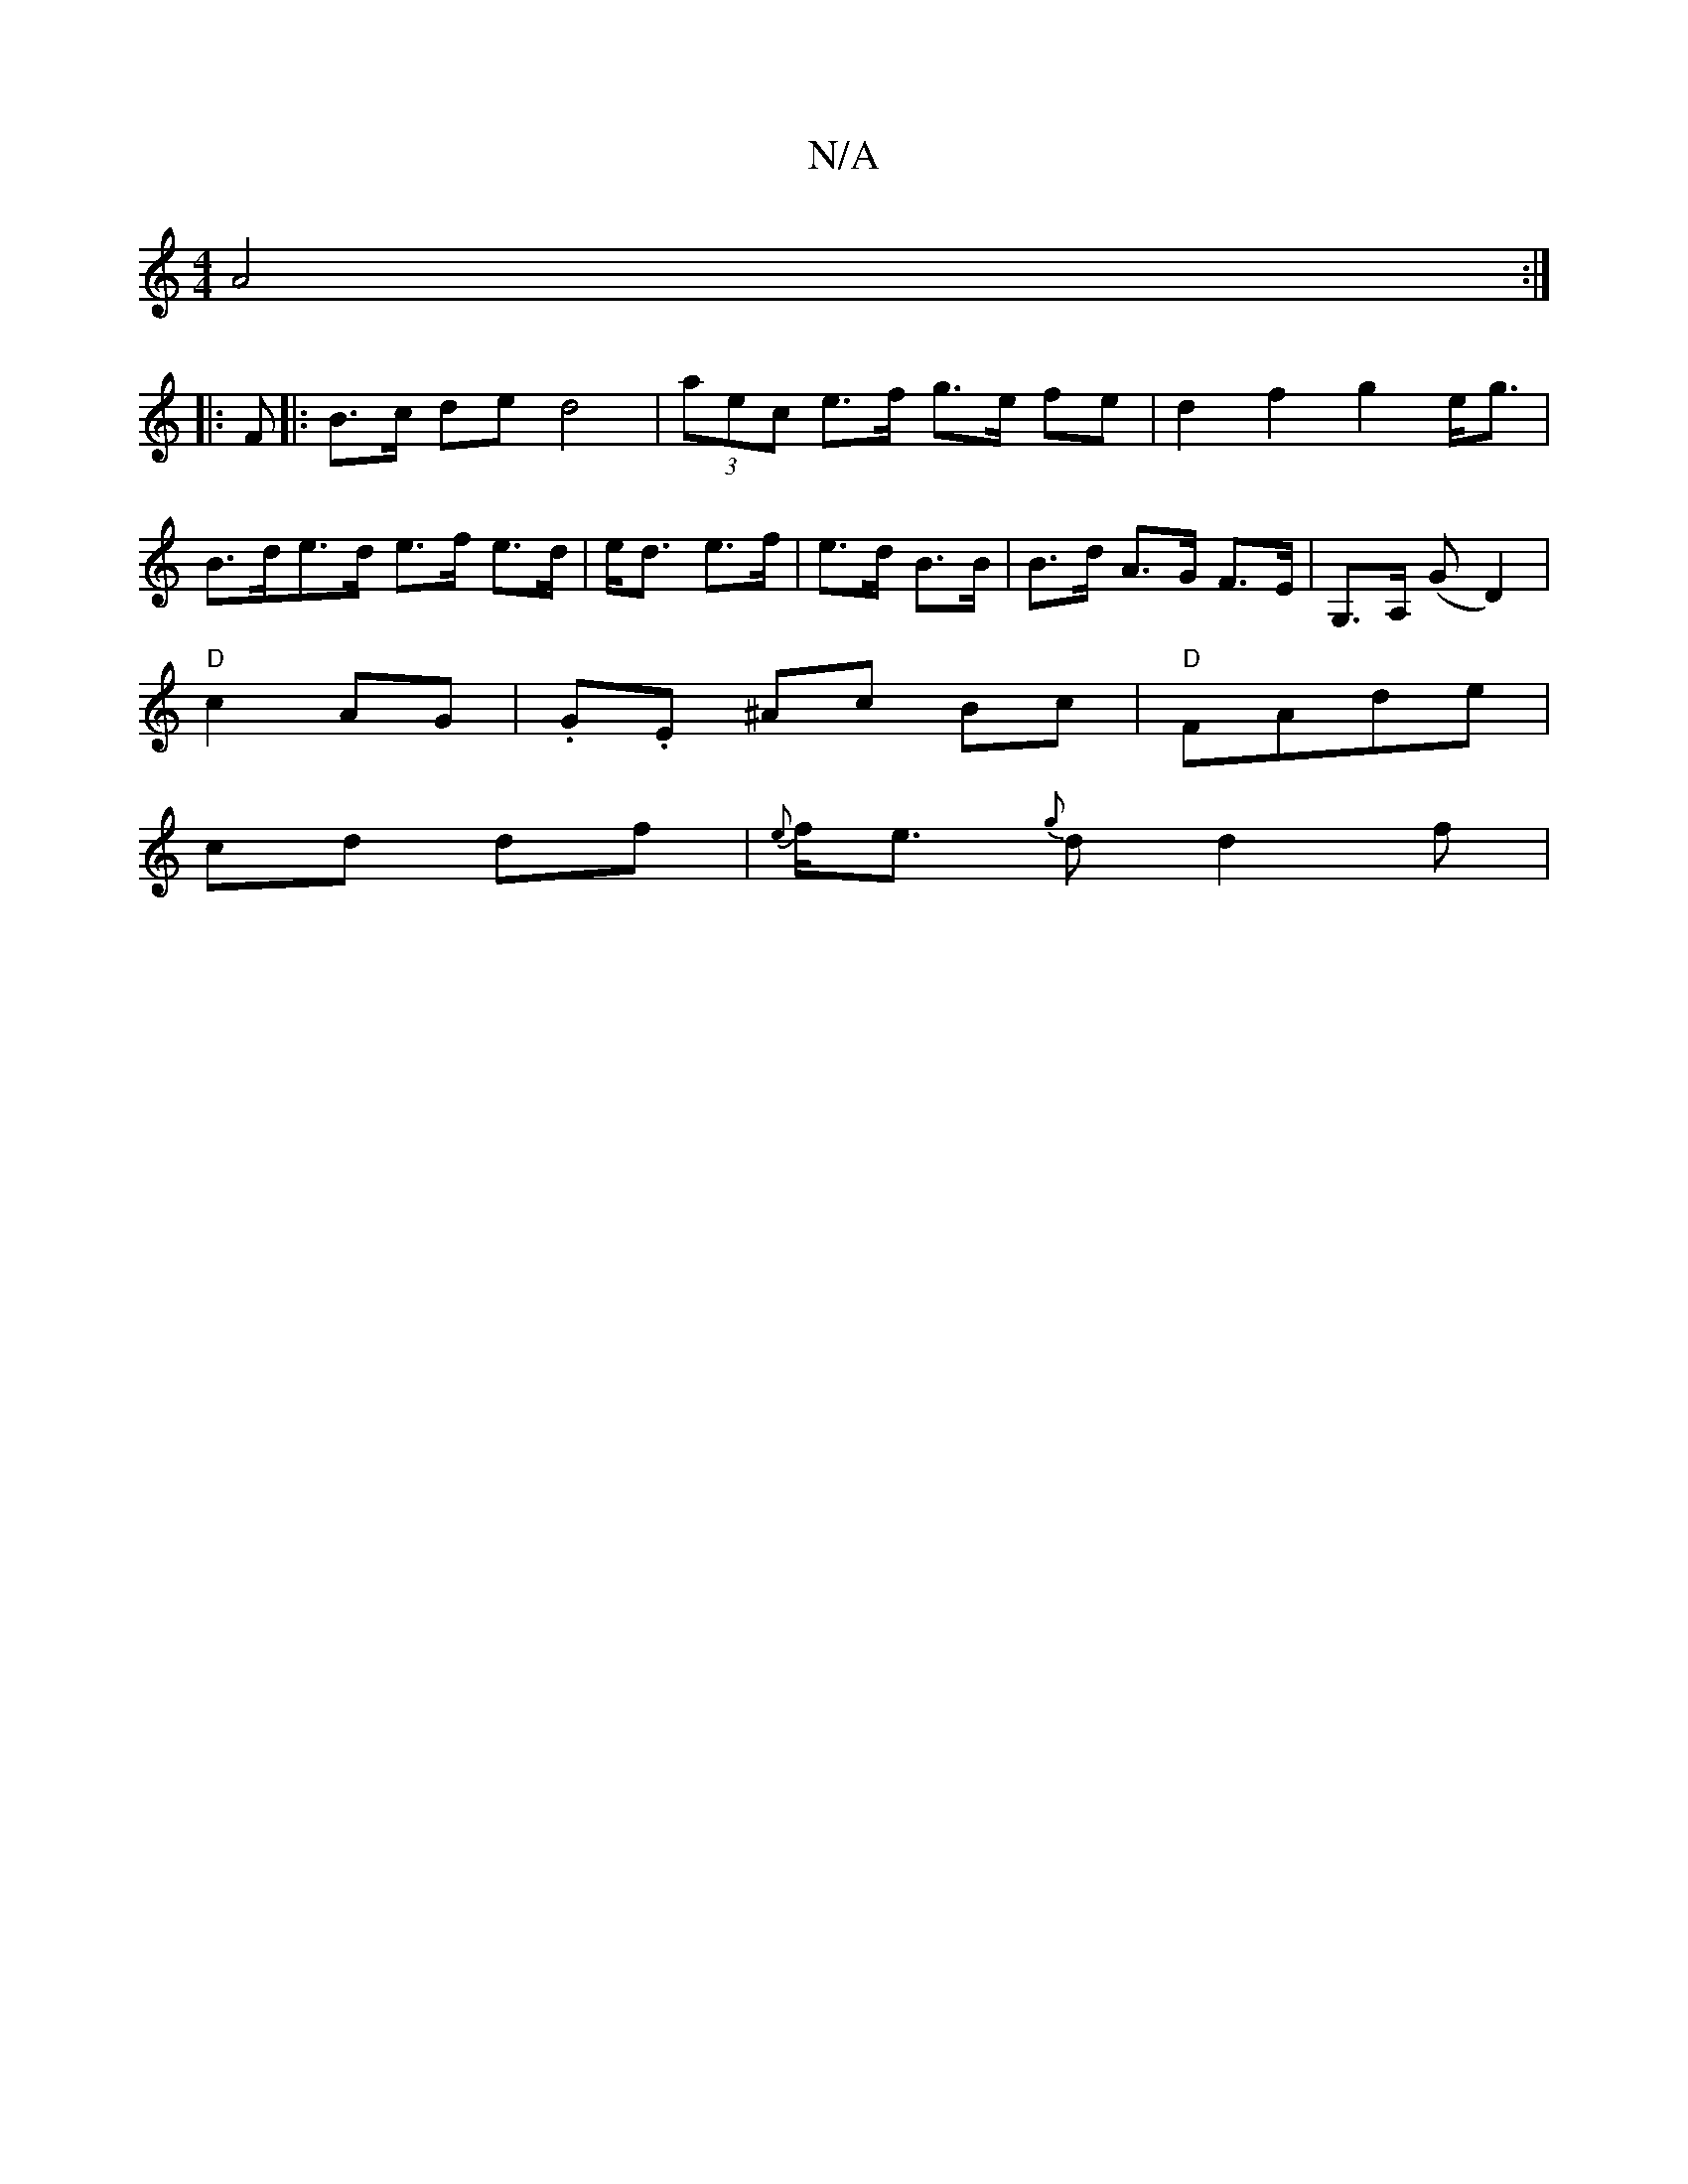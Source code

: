 X:1
T:N/A
M:4/4
R:N/A
K:Cmajor
 A4 :|
|:F |: B>c de d4|(3aec e>f g>e fe | d2 f2 g2 e<g | B>de>d e>f e>d | e<d e>f | e>d B>B | B>d A>G F>E | G,>A,- (G D2)|
L:"G"G3 B dB |
"D"c2 AG | .G.E ^Ac Bc | "D"FAde |
cd df | {e}f<e {g}d d2 f |